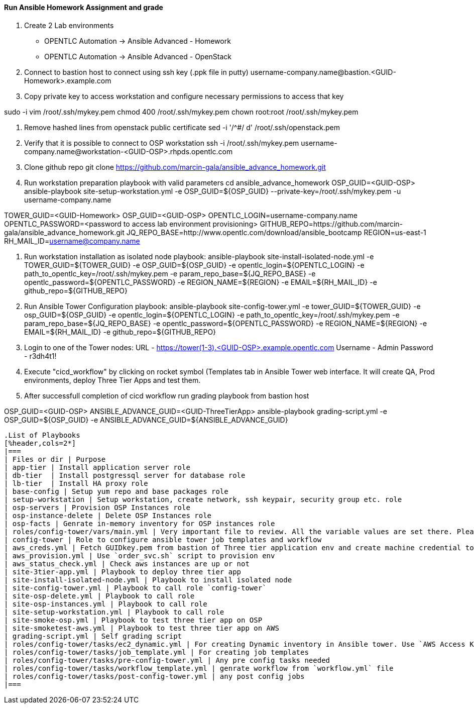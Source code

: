 ==== Run Ansible Homework Assignment and grade

1. Create 2 Lab environments
  - OPENTLC Automation -> Ansible Advanced - Homework 
  - OPENTLC Automation -> Ansible Advanced - OpenStack

2. Connect to bastion host to connect using ssh key (.ppk file in putty)
username-company.name@bastion.<GUID-Homework>.example.com

3. Copy private key to access workstation and configure necessary permissions to access that key

sudo -i
vim /root/.ssh/mykey.pem
chmod 400 /root/.ssh/mykey.pem
chown root:root /root/.ssh/mykey.pem

4. Remove hashed lines from openstack public certificate
sed -i '/^#/ d'  /root/.ssh/openstack.pem

5. Verify that it is possible to connect to OSP workstation
ssh -i /root/.ssh/mykey.pem username-company.name@workstation-<GUID-OSP>.rhpds.opentlc.com

6. Clone github repo
git clone https://github.com/marcin-gala/ansible_advance_homework.git

7. Run workstation preparation playbook with valid parameters
cd ansible_advance_homework
OSP_GUID=<GUID-OSP>
ansible-playbook site-setup-workstation.yml -e OSP_GUID=${OSP_GUID} --private-key=/root/.ssh/mykey.pem -u username-company.name

TOWER_GUID=<GUID-Homework>
OSP_GUID=<GUID-OSP>
OPENTLC_LOGIN=username-company.name
OPENTLC_PASSWORD=<password to access lab environment provisioning>
GITHUB_REPO=https://github.com/marcin-gala/ansible_advance_homework.git
JQ_REPO_BASE=http://www.opentlc.com/download/ansible_bootcamp
REGION=us-east-1
RH_MAIL_ID=username@company.name

8. Run workstation installation as isolated node playbook:
ansible-playbook site-install-isolated-node.yml -e TOWER_GUID=${TOWER_GUID} -e OSP_GUID=${OSP_GUID} -e opentlc_login=${OPENTLC_LOGIN} -e path_to_opentlc_key=/root/.ssh/mykey.pem -e param_repo_base=${JQ_REPO_BASE} -e opentlc_password=${OPENTLC_PASSWORD} -e REGION_NAME=${REGION} -e EMAIL=${RH_MAIL_ID} -e github_repo=${GITHUB_REPO}

9. Run Ansible Tower Configuration playbook:
ansible-playbook site-config-tower.yml -e tower_GUID=${TOWER_GUID} -e osp_GUID=${OSP_GUID} -e opentlc_login=${OPENTLC_LOGIN} -e path_to_opentlc_key=/root/.ssh/mykey.pem -e param_repo_base=${JQ_REPO_BASE} -e opentlc_password=${OPENTLC_PASSWORD} -e REGION_NAME=${REGION} -e EMAIL=${RH_MAIL_ID} -e github_repo=${GITHUB_REPO}

10. Login to one of the Tower nodes:
    URL	- https://tower(1-3).<GUID-OSP>.example.opentlc.com
    Username - Admin
    Password - r3dh4t1!

9. Execute "cicd_workflow" by clicking on rocket symbol (Templates tab in Ansible Tower web interface. 
It will create QA, Prod environments, deploy Three Tier Apps and test them.

10. After successfull completion of cicd workflow run grading playbook from bastion host

OSP_GUID=<GUID-OSP>
ANSIBLE_ADVANCE_GUID=<GUID-ThreeTierApp>
ansible-playbook grading-script.yml -e OSP_GUID=${OSP_GUID} -e ANSIBLE_ADVANCE_GUID=${ANSIBLE_ADVANCE_GUID}
----

.List of Playbooks
[%header,cols=2*]
|===
| Files or dir | Purpose
| app-tier | Install application server role
| db-tier  | Install postgressql server for database role
| lb-tier  | Install HA proxy role
| base-config | Setup yum repo and base packages role
| setup-workstation | Setup workstation, create network, ssh keypair, security group etc. role 
| osp-servers | Provision OSP Instances role
| osp-instance-delete | Delete OSP Instances role
| osp-facts | Genrate in-memory inventory for OSP instances role
| roles/config-tower/vars/main.yml | Very important file to review. All the variable values are set there. Please do not make any changes in the file
| config-tower | Role to configure ansible tower job templates and workflow
| aws_creds.yml | Fetch GUIDkey.pem from bastion of Three tier application env and create machine credential to connect to AWS instances
| aws_provision.yml | Use `order_svc.sh` script to provision env
| aws_status_check.yml | Check aws instances are up or not
| site-3tier-app.yml | Playbook to deploy three tier app
| site-install-isolated-node.yml | Playbook to install isolated node
| site-config-tower.yml | Playbook to call role `config-tower`
| site-osp-delete.yml | Playbook to call role
| site-osp-instances.yml | Playbook to call role
| site-setup-workstation.yml | Playbook to call role
| site-smoke-osp.yml | Playbook to test three tier app on OSP
| site-smoketest-aws.yml | Playbook to test three tier app on AWS
| grading-script.yml | Self grading script
| roles/config-tower/tasks/ec2_dynamic.yml | For creating Dynamic inventory in Ansible tower. Use `AWS Access Key` for credential
| roles/config-tower/tasks/job_template.yml | For creating job templates
| roles/config-tower/tasks/pre-config-tower.yml | Any pre config tasks needed
| roles/config-tower/tasks/workflow_template.yml | genrate workflow from `workflow.yml` file
| roles/config-tower/tasks/post-config-tower.yml | any post config jobs
|===
